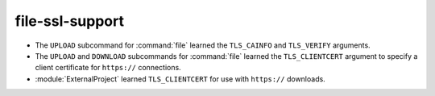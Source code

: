 file-ssl-support
----------------

* The ``UPLOAD`` subcommand for :command:`file` learned the ``TLS_CAINFO`` and
  ``TLS_VERIFY`` arguments.
* The ``UPLOAD`` and ``DOWNLOAD`` subcommands for :command:`file` learned the
  ``TLS_CLIENTCERT`` argument to specify a client certificate for ``https://``
  connections.
* :module:`ExternalProject` learned ``TLS_CLIENTCERT`` for use with
  ``https://`` downloads.
